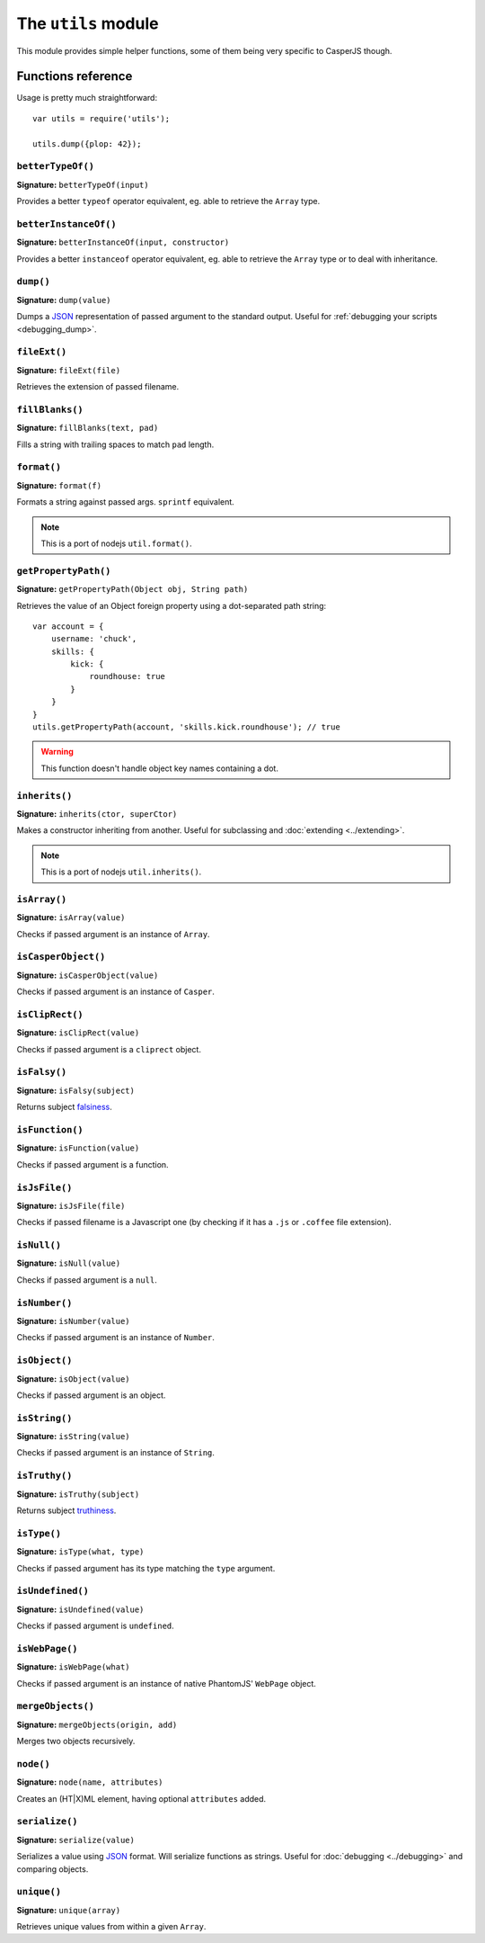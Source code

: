 .. _utils_module:

.. index:: Utilities, Helpers

====================
The ``utils`` module
====================

This module provides simple helper functions, some of them being very specific to CasperJS though.

Functions reference
+++++++++++++++++++

Usage is pretty much straightforward::

    var utils = require('utils');

    utils.dump({plop: 42});

``betterTypeOf()``
-------------------------------------------------------------------------------

**Signature:** ``betterTypeOf(input)``

Provides a better ``typeof`` operator equivalent, eg. able to retrieve the ``Array`` type.

``betterInstanceOf()``
-------------------------------------------------------------------------------

**Signature:** ``betterInstanceOf(input, constructor)``

Provides a better ``instanceof`` operator equivalent, eg. able to retrieve the ``Array`` type or to deal with inheritance.

.. index:: dump, Serialization, Debugging, JSON

.. _utils_dump:

``dump()``
-------------------------------------------------------------------------------

**Signature:** ``dump(value)``

Dumps a JSON_ representation of passed argument to the standard output. Useful for :ref:`debugging your scripts <debugging_dump>`.

``fileExt()``
-------------------------------------------------------------------------------

**Signature:** ``fileExt(file)``

Retrieves the extension of passed filename.

``fillBlanks()``
-------------------------------------------------------------------------------

**Signature:** ``fillBlanks(text, pad)``

Fills a string with trailing spaces to match ``pad`` length.

.. index:: String formatting

``format()``
-------------------------------------------------------------------------------

**Signature:** ``format(f)``

Formats a string against passed args. ``sprintf`` equivalent.

.. note::

   This is a port of nodejs ``util.format()``.

``getPropertyPath()``
-------------------------------------------------------------------------------

**Signature:** ``getPropertyPath(Object obj, String path)``

.. versionadded:: 1.0

Retrieves the value of an Object foreign property using a dot-separated path string::

    var account = {
        username: 'chuck',
        skills: {
            kick: {
                roundhouse: true
            }
        }
    }
    utils.getPropertyPath(account, 'skills.kick.roundhouse'); // true

.. warning::

   This function doesn't handle object key names containing a dot.

.. index:: inheritance

``inherits()``
-------------------------------------------------------------------------------

**Signature:** ``inherits(ctor, superCtor)``

Makes a constructor inheriting from another. Useful for subclassing and :doc:`extending <../extending>`.

.. note::

   This is a port of nodejs ``util.inherits()``.

``isArray()``
-------------------------------------------------------------------------------

**Signature:** ``isArray(value)``

Checks if passed argument is an instance of ``Array``.

``isCasperObject()``
-------------------------------------------------------------------------------

**Signature:** ``isCasperObject(value)``

Checks if passed argument is an instance of ``Casper``.

``isClipRect()``
-------------------------------------------------------------------------------

**Signature:** ``isClipRect(value)``

Checks if passed argument is a ``cliprect`` object.

.. index:: falsiness

``isFalsy()``
-------------------------------------------------------------------------------

**Signature:** ``isFalsy(subject)``

.. versionadded:: 1.0

Returns subject `falsiness <http://11heavens.com/falsy-and-truthy-in-javascript>`_.

``isFunction()``
-------------------------------------------------------------------------------

**Signature:** ``isFunction(value)``

Checks if passed argument is a function.

``isJsFile()``
-------------------------------------------------------------------------------

**Signature:** ``isJsFile(file)``

Checks if passed filename is a Javascript one (by checking if it has a ``.js`` or ``.coffee`` file extension).

``isNull()``
-------------------------------------------------------------------------------

**Signature:** ``isNull(value)``

Checks if passed argument is a ``null``.

``isNumber()``
-------------------------------------------------------------------------------

**Signature:** ``isNumber(value)``

Checks if passed argument is an instance of ``Number``.

``isObject()``
-------------------------------------------------------------------------------

**Signature:** ``isObject(value)``

Checks if passed argument is an object.

``isString()``
-------------------------------------------------------------------------------

**Signature:** ``isString(value)``

Checks if passed argument is an instance of ``String``.

.. index:: truthiness

``isTruthy()``
-------------------------------------------------------------------------------

**Signature:** ``isTruthy(subject)``

.. versionadded:: 1.0

Returns subject `truthiness <http://11heavens.com/falsy-and-truthy-in-javascript>`_.

``isType()``
-------------------------------------------------------------------------------

**Signature:** ``isType(what, type)``

Checks if passed argument has its type matching the ``type`` argument.

``isUndefined()``
-------------------------------------------------------------------------------

**Signature:** ``isUndefined(value)``

Checks if passed argument is ``undefined``.

``isWebPage()``
-------------------------------------------------------------------------------

**Signature:** ``isWebPage(what)``

Checks if passed argument is an instance of native PhantomJS' ``WebPage`` object.

``mergeObjects()``
-------------------------------------------------------------------------------

**Signature:** ``mergeObjects(origin, add)``

Merges two objects recursively.

.. index:: DOM

``node()``
-------------------------------------------------------------------------------

**Signature:** ``node(name, attributes)``

Creates an (HT\|X)ML element, having optional ``attributes`` added.

.. index:: JSON

``serialize()``
-------------------------------------------------------------------------------

**Signature:** ``serialize(value)``

Serializes a value using JSON_ format. Will serialize functions as strings. Useful for :doc:`debugging <../debugging>` and comparing objects.

``unique()``
-------------------------------------------------------------------------------

**Signature:** ``unique(array)``

Retrieves unique values from within a given ``Array``.

.. _JSON: http://json.org/
